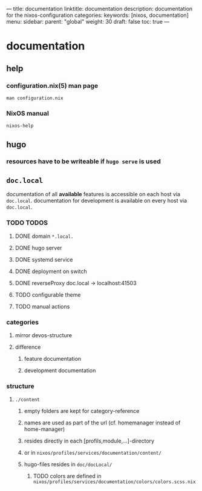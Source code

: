 ---
title: documentation
linktitle: documentation
description: documentation for the nixos-configuration
categories:
keywords: [nixos, documentation]
menu:
  sidebar:
    parent: "global"
    weight: 30
draft: false
toc: true
---
* documentation
** help
*** configuration.nix(5) man page
#+BEGIN_SRC shell :results drawer
man configuration.nix
#+END_SRC
*** NixOS manual
#+BEGIN_SRC shell :results drawer
nixos-help
#+END_SRC
** hugo
*** resources have to be writeable if ~hugo serve~ is used
** =doc.local=
documentation of all *available* features is accessible  on each host via =doc.local=.
documentation for development is available on every host via =doc.local=.
*** TODO TODOS
**** DONE domain =*.local.=
**** DONE hugo server
**** DONE systemd service
**** DONE deployment on switch
**** DONE reverseProxy doc.local -> localhost:41503
**** TODO configurable theme
**** TODO manual actions
*** categories
**** mirror devos-structure
**** difference
***** feature documentation
***** development documentation
*** structure
**** =./content=
***** empty folders are kept for category-reference
***** names are used as part of the url (cf. homemanager instead of home-manager)
***** resides directly in each [profils,module,...]-directory
***** or in =nixos/profiles/services/documentation/content/=
***** hugo-files resides in =doc/docLocal/=
****** TODO colors are defined in  =nixos/profiles/services/documentation/colors/colors.scss.nix=
